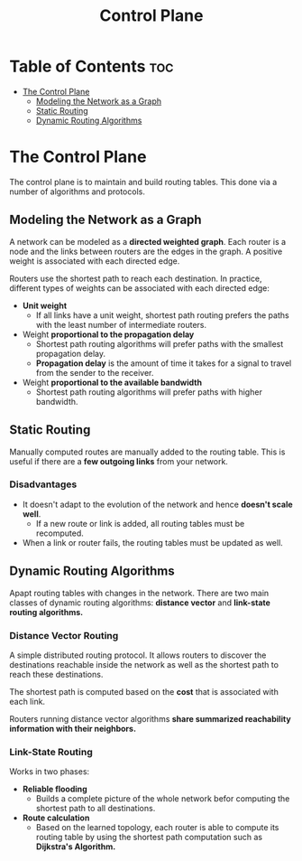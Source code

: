 :PROPERTIES:
:ID:       4B823ACB-0531-4B50-89D6-ABD7908F249F
:END:
#+title: Control Plane
#+tags: [[id:FBE26796-7C93-4221-9192-CD1079C2432B][Network Layer]]

* Table of Contents :toc:
- [[#the-control-plane][The Control Plane]]
  - [[#modeling-the-network-as-a-graph][Modeling the Network as a Graph]]
  - [[#static-routing][Static Routing]]
  - [[#dynamic-routing-algorithms][Dynamic Routing Algorithms]]

* The Control Plane

The control plane is to maintain and build routing tables. This done via a number of algorithms and protocols.

** Modeling the Network as a Graph

A network can be modeled as a *directed weighted graph*. Each router is a node and the links between routers are the edges in the graph. A positive weight is associated with each directed edge.

Routers use the shortest path to reach each destination. In practice, different types of weights can be associated with each directed edge:
- *Unit weight*
  - If all links have a unit weight, shortest path routing prefers the paths with the least number of intermediate routers.
- Weight *proportional to the propagation delay*
  - Shortest path routing algorithms will prefer paths with the smallest propagation delay.
  - *Propagation delay* is the amount of time it takes for a signal to travel from the sender to the receiver.
- Weight *proportional to the available bandwidth*
  - Shortest path routing algorithms will prefer paths with higher bandwidth.

** Static Routing

Manually computed routes are manually added to the routing table. This is useful if there are a *few outgoing links* from your network.

*** Disadvantages

- It doesn't adapt to the evolution of the network and hence *doesn't scale well*.
  - If a new route or link is added, all routing tables must be recomputed.
- When a link or router fails, the routing tables must be updated as well.

** Dynamic Routing Algorithms

Apapt routing tables with changes in the network. There are two main classes of dynamic routing algorithms: *distance vector* and *link-state routing algorithms.*

*** Distance Vector Routing

A simple distributed routing protocol. It allows routers to discover the destinations reachable inside the network as well as the shortest path to reach these destinations.

The shortest path is computed based on the *cost* that is associated with each link.

Routers running distance vector algorithms *share summarized reachability information with their neighbors.*

*** Link-State Routing

Works in two phases:
- *Reliable flooding*
  - Builds a complete picture of the whole network befor computing the shortest path to all destinations.
- *Route calculation*
  - Based on the learned topology, each router is able to compute its routing table by using the shortest path computation such as *Dijkstra's Algorithm.*
